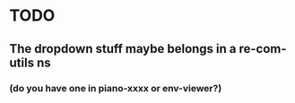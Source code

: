 * TODO
** The dropdown stuff maybe belongs in a re-com-utils ns
*** (do you have one in piano-xxxx or env-viewer?)
